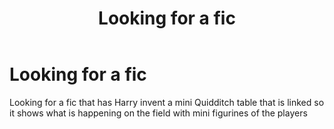 #+TITLE: Looking for a fic

* Looking for a fic
:PROPERTIES:
:Author: ThatGuy1115
:Score: 4
:DateUnix: 1568156678.0
:DateShort: 2019-Sep-11
:FlairText: What's That Fic?
:END:
Looking for a fic that has Harry invent a mini Quidditch table that is linked so it shows what is happening on the field with mini figurines of the players

